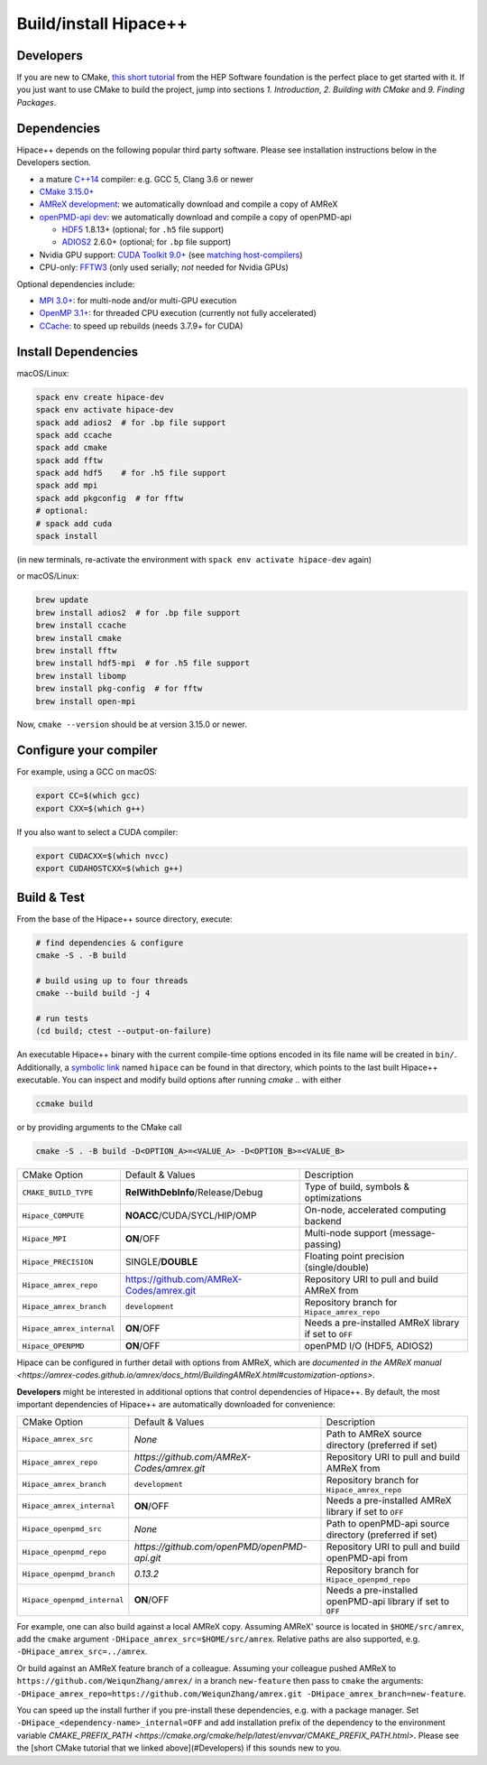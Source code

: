 .. _build-source:

Build/install Hipace++
======================

Developers
----------

If you are new to CMake, `this short tutorial <https://hsf-training.github.io/hsf-training-cmake-webpage/>`__ from the HEP Software foundation is the perfect place to get started with it. If you just want to use CMake to build the project, jump into sections *1. Introduction*, *2. Building with CMake* and *9. Finding Packages*.

Dependencies
------------

Hipace++ depends on the following popular third party software.
Please see installation instructions below in the Developers section.

- a mature `C++14 <https://en.wikipedia.org/wiki/C%2B%2B14>`__ compiler: e.g. GCC 5, Clang 3.6 or newer
- `CMake 3.15.0+ <https://cmake.org/>`__
- `AMReX development <https://amrex-codes.github.io>`__: we automatically download and compile a copy of AMReX
- `openPMD-api dev <https://github.com/openPMD/openPMD-api>`__: we automatically download and compile a copy of openPMD-api

  - `HDF5 <https://support.hdfgroup.org/HDF5>`__ 1.8.13+ (optional; for ``.h5`` file support)
  - `ADIOS2 <https://github.com/ornladios/ADIOS2>`__ 2.6.0+ (optional; for ``.bp`` file support)
- Nvidia GPU support: `CUDA Toolkit 9.0+ <https://developer.nvidia.com/cuda-downloads>`__ (see `matching host-compilers <https://gist.github.com/ax3l/9489132>`__)
- CPU-only: `FFTW3 <http://www.fftw.org/>`__ (only used serially; *not* needed for Nvidia GPUs)

Optional dependencies include:

- `MPI 3.0+ <https://www.mpi-forum.org/docs/>`__: for multi-node and/or multi-GPU execution
- `OpenMP 3.1+ <https://www.openmp.org>`__: for threaded CPU execution (currently not fully accelerated)
- `CCache <https://ccache.dev>`__: to speed up rebuilds (needs 3.7.9+ for CUDA)

Install Dependencies
--------------------

macOS/Linux:

.. code-block:: bash

   spack env create hipace-dev
   spack env activate hipace-dev
   spack add adios2  # for .bp file support
   spack add ccache
   spack add cmake
   spack add fftw
   spack add hdf5    # for .h5 file support
   spack add mpi
   spack add pkgconfig  # for fftw
   # optional:
   # spack add cuda
   spack install

(in new terminals, re-activate the environment with ``spack env activate hipace-dev`` again)

or macOS/Linux:

.. code-block:: bash

   brew update
   brew install adios2  # for .bp file support
   brew install ccache
   brew install cmake
   brew install fftw
   brew install hdf5-mpi  # for .h5 file support
   brew install libomp
   brew install pkg-config  # for fftw
   brew install open-mpi

Now, ``cmake --version`` should be at version 3.15.0 or newer.

Configure your compiler
-----------------------

For example, using a GCC on macOS:

.. code-block:: bash

   export CC=$(which gcc)
   export CXX=$(which g++)


If you also want to select a CUDA compiler:

.. code-block:: bash

   export CUDACXX=$(which nvcc)
   export CUDAHOSTCXX=$(which g++)


Build & Test
------------

From the base of the Hipace++ source directory, execute:

.. code-block:: bash

   # find dependencies & configure
   cmake -S . -B build

   # build using up to four threads
   cmake --build build -j 4

   # run tests
   (cd build; ctest --output-on-failure)


An executable Hipace++ binary with the current compile-time options encoded in its file name will be created in ``bin/``.
Additionally, a `symbolic link <https://en.wikipedia.org/wiki/Symbolic_link>`__ named ``hipace`` can be found in that directory, which points to the last built Hipace++ executable. You can inspect and modify build options after running `cmake ..` with either

.. code-block:: bash

   ccmake build

or by providing arguments to the CMake call

.. code-block:: bash

   cmake -S . -B build -D<OPTION_A>=<VALUE_A> -D<OPTION_B>=<VALUE_B>


=============================  ========================================  =====================================================
 CMake Option                  Default & Values                          Description
-----------------------------  ----------------------------------------  -----------------------------------------------------
 ``CMAKE_BUILD_TYPE``          **RelWithDebInfo**/Release/Debug          Type of build, symbols & optimizations
 ``Hipace_COMPUTE``            **NOACC**/CUDA/SYCL/HIP/OMP               On-node, accelerated computing backend
 ``Hipace_MPI``                **ON**/OFF                                Multi-node support (message-passing)
 ``Hipace_PRECISION``          SINGLE/**DOUBLE**                         Floating point precision (single/double)
 ``Hipace_amrex_repo``         https://github.com/AMReX-Codes/amrex.git  Repository URI to pull and build AMReX from
 ``Hipace_amrex_branch``       ``development``                           Repository branch for ``Hipace_amrex_repo``
 ``Hipace_amrex_internal``     **ON**/OFF                                Needs a pre-installed AMReX library if set to ``OFF``
 ``Hipace_OPENPMD``            **ON**/OFF                                openPMD I/O (HDF5, ADIOS2)
=============================  ========================================  =====================================================

Hipace can be configured in further detail with options from AMReX, which are `documented in the AMReX manual <https://amrex-codes.github.io/amrex/docs_html/BuildingAMReX.html#customization-options>`.

**Developers** might be interested in additional options that control dependencies of Hipace++.
By default, the most important dependencies of Hipace++ are automatically downloaded for convenience:

===========================  =============================================  ==========================================================
CMake Option                 Default & Values                               Description                                               
---------------------------  ---------------------------------------------  ----------------------------------------------------------
``Hipace_amrex_src``         *None*                                         Path to AMReX source directory (preferred if set)         
``Hipace_amrex_repo``        `https://github.com/AMReX-Codes/amrex.git`     Repository URI to pull and build AMReX from               
``Hipace_amrex_branch``      ``development``                                Repository branch for ``Hipace_amrex_repo``
``Hipace_amrex_internal``    **ON**/OFF                                     Needs a pre-installed AMReX library if set to ``OFF``       
``Hipace_openpmd_src``       *None*                                         Path to openPMD-api source directory (preferred if set)   
``Hipace_openpmd_repo``      `https://github.com/openPMD/openPMD-api.git`   Repository URI to pull and build openPMD-api from         
``Hipace_openpmd_branch``    `0.13.2`                                       Repository branch for ``Hipace_openpmd_repo``               
``Hipace_openpmd_internal``  **ON**/OFF                                     Needs a pre-installed openPMD-api library if set to ``OFF`` 
===========================  =============================================  ==========================================================

For example, one can also build against a local AMReX copy.
Assuming AMReX' source is located in ``$HOME/src/amrex``, add the ``cmake`` argument ``-DHipace_amrex_src=$HOME/src/amrex``.
Relative paths are also supported, e.g. ``-DHipace_amrex_src=../amrex``.

Or build against an AMReX feature branch of a colleague.
Assuming your colleague pushed AMReX to ``https://github.com/WeiqunZhang/amrex/`` in a branch ``new-feature`` then pass to ``cmake`` the arguments: ``-DHipace_amrex_repo=https://github.com/WeiqunZhang/amrex.git -DHipace_amrex_branch=new-feature``.

You can speed up the install further if you pre-install these dependencies, e.g. with a package manager.
Set ``-DHipace_<dependency-name>_internal=OFF`` and add installation prefix of the dependency to the environment variable `CMAKE_PREFIX_PATH <https://cmake.org/cmake/help/latest/envvar/CMAKE_PREFIX_PATH.html>`.
Please see the [short CMake tutorial that we linked above](#Developers) if this sounds new to you.
